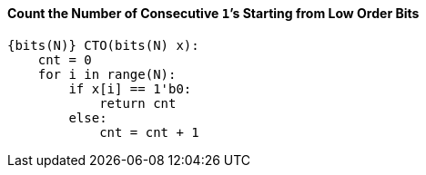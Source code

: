 [[count-the-number-of-consecutive-1s-starting-from-low-order-bits]]
==== Count the Number of Consecutive ``1```'s Starting from Low Order Bits

[source]
----
{bits(N)} CTO(bits(N) x):
    cnt = 0
    for i in range(N):
        if x[i] == 1'b0:
            return cnt
        else:
            cnt = cnt + 1
----
